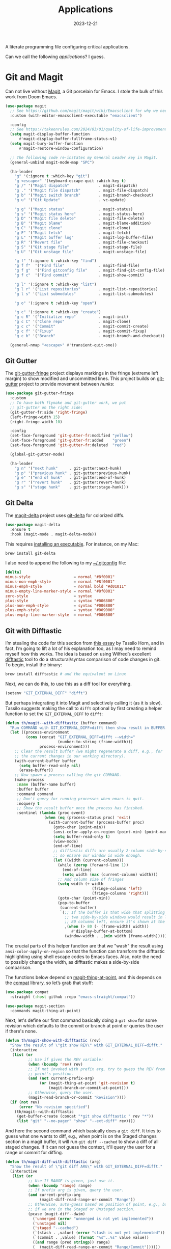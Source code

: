 #+title:  Applications
#+author: Howard X. Abrams
#+date:   2023-12-21
#+tags: emacs

A literate programming file configuring critical applications.

#+begin_src emacs-lisp :exports none
  ;;; ha-applications.el --- configuring critical applications. -*- lexical-binding: t; -*-
  ;;
  ;; © 2023 Howard X. Abrams
  ;;   Licensed under a Creative Commons Attribution 4.0 International License.
  ;;   See http://creativecommons.org/licenses/by/4.0/
  ;;
  ;; Author: Howard X. Abrams <http://gitlab.com/howardabrams>
  ;; Maintainer: Howard X. Abrams <howard.abrams@gmail.com>
  ;; Created: December 21, 2023
  ;;
  ;; While obvious, GNU Emacs does not include this file
  ;;
  ;; *NB:* Do not edit this file. Instead, edit the original literate file at:
  ;;            /Users/howard/other/hamacs/ha-applications.org
  ;;       And tangle the file to recreate this one.
  ;;
  ;;; Code:
  #+end_src

Can we call the following /applications/? I guess.
* Git and Magit
Can not live without [[https://magit.vc/][Magit]], a Git porcelain for Emacs. I stole the bulk of this work from Doom Emacs.
#+begin_src emacs-lisp
  (use-package magit
    ;; See https://github.com/magit/magit/wiki/Emacsclient for why we need to set:
    :custom (with-editor-emacsclient-executable "emacsclient")

    :config
    ;; See https://takeonrules.com/2024/03/01/quality-of-life-improvement-for-entering-and-exiting-magit/
    (setq magit-display-buffer-function
        #'magit-display-buffer-fullframe-status-v1)
    (setq magit-bury-buffer-function
        #'magit-restore-window-configuration)

    ;; The following code re-instates my General Leader key in Magit.
    (general-unbind magit-mode-map "SPC")

    (ha-leader
      "g" '(:ignore t :which-key "git")
      "g <escape>" '(keyboard-escape-quit :which-key t)
      "g /" '("Magit dispatch"             . magit-dispatch)
      "g ." '("Magit file dispatch"        . magit-file-dispatch)
      "g b" '("Magit switch branch"        . magit-branch-checkout)
      "g u" '("Git Update"                 . vc-update)

      "g g" '("Magit status"               . magit-status)
      "g s" '("Magit status here"          . magit-status-here)
      "g D" '("Magit file delete"          . magit-file-delete)
      "g B" '("Magit blame"                . magit-blame-addition)
      "g C" '("Magit clone"                . magit-clone)
      "g F" '("Magit fetch"                . magit-fetch)
      "g L" '("Magit buffer log"           . magit-log-buffer-file)
      "g R" '("Revert file"                . magit-file-checkout)
      "g S" '("Git stage file"             . magit-stage-file)
      "g U" '("Git unstage file"           . magit-unstage-file)

      "g f" '(:ignore t :which-key "find")
      "g f f"  '("Find file"               . magit-find-file)
      "g f g"  '("Find gitconfig file"     . magit-find-git-config-file)
      "g f c"  '("Find commit"             . magit-show-commit)

      "g l" '(:ignore t :which-key "list")
      "g l r" '("List repositories"        . magit-list-repositories)
      "g l s" '("List submodules"          . magit-list-submodules)

      "g o" '(:ignore t :which-key "open")

      "g c" '(:ignore t :which-key "create")
      "g c R" '("Initialize repo"          . magit-init)
      "g c C" '("Clone repo"               . magit-clone)
      "g c c" '("Commit"                   . magit-commit-create)
      "g c f" '("Fixup"                    . magit-commit-fixup)
      "g c b" '("Branch"                   . magit-branch-and-checkout))

    (general-nmap "<escape>" #'transient-quit-one))
#+end_src
** Git Gutter
The [[https://github.com/syohex/emacs-git-gutter-fringe][git-gutter-fringe]] project displays markings in the fringe (extreme left margin) to show modified and uncommitted lines. This project builds on [[https://github.com/emacsorphanage/git-gutter][git-gutter]] project to provide movement between /hunks/:
#+begin_src emacs-lisp
  (use-package git-gutter-fringe
    :custom
    ;; To have both flymake and git-gutter work, we put
    ;; git-gutter on the right side:
    (git-gutter-fr:side 'right-fringe)
    (left-fringe-width 15)
    (right-fringe-width 10)

    :config
    (set-face-foreground 'git-gutter-fr:modified "yellow")
    (set-face-foreground 'git-gutter-fr:added    "green")
    (set-face-foreground 'git-gutter-fr:deleted  "red")

    (global-git-gutter-mode)

    (ha-leader
      "g n" '("next hunk"     . git-gutter:next-hunk)
      "g p" '("previous hunk" . git-gutter:previous-hunk)
      "g e" '("end of hunk"   . git-gutter:end-of-hunk)
      "g r" '("revert hunk"   . git-gutter:revert-hunk)
      "g s" '("stage hunk"    . git-gutter:stage-hunk)))
#+end_src
** Git Delta
The [[https://scripter.co/using-git-delta-with-magit][magit-delta]] project uses [[https://github.com/dandavison/delta][git-delta]] for colorized diffs.
#+begin_src emacs-lisp
  (use-package magit-delta
    :ensure t
    :hook (magit-mode . magit-delta-mode))
#+end_src

This requires [[https://dandavison.github.io/delta/installation.html][installing an executable]]. For instance, on my Mac:
#+begin_src sh
  brew install git-delta
#+end_src

I also need to append the following to my [[file:~/.gitconfig][~/.gitconfig]] file:
#+begin_src conf
  [delta]
  minus-style                   = normal "#8f0001"
  minus-non-emph-style          = normal "#8f0001"
  minus-emph-style              = normal bold "#d01011"
  minus-empty-line-marker-style = normal "#8f0001"
  zero-style                    = syntax
  plus-style                    = syntax "#006800"
  plus-non-emph-style           = syntax "#006800"
  plus-emph-style               = syntax "#009000"
  plus-empty-line-marker-style  = normal "#006800"
#+end_src
** Git with Difftastic
I’m stealing the code for this section from [[https://tsdh.org/posts/2022-08-01-difftastic-diffing-with-magit.html][this essay]] by Tassilo Horn, and in fact, I’m going to lift a lot of his explanation too, as I may need to remind myself how this works. The idea is based on using Wilfred’s excellent [[https://github.com/Wilfred/difftastic][difftastic]] tool to do a structural/syntax comparison of code changes in git. To begin, install the binary:
#+begin_src sh
  brew install difftastic # and the equivalent on Linux
#+end_src
Next, we can do this, to use this as a diff tool for everything.
#+begin_src emacs-lisp
  (setenv "GIT_EXTERNAL_DIFF" "difft")
#+end_src
But perhaps integrating it into Magit and selectively calling it (as it is slow). Tassilo suggests making the call to =difft= optional by first creating a helper function to set the =GIT_EXTERNAL_DIFF= to =difft=:
#+begin_src emacs-lisp
  (defun th/magit--with-difftastic (buffer command)
    "Run COMMAND with GIT_EXTERNAL_DIFF=difft then show result in BUFFER."
    (let ((process-environment
           (cons (concat "GIT_EXTERNAL_DIFF=difft --width="
                         (number-to-string (frame-width)))
                 process-environment)))
      ;; Clear the result buffer (we might regenerate a diff, e.g., for
      ;; the current changes in our working directory).
      (with-current-buffer buffer
        (setq buffer-read-only nil)
        (erase-buffer))
      ;; Now spawn a process calling the git COMMAND.
      (make-process
       :name (buffer-name buffer)
       :buffer buffer
       :command command
       ;; Don't query for running processes when emacs is quit.
       :noquery t
       ;; Show the result buffer once the process has finished.
       :sentinel (lambda (proc event)
                   (when (eq (process-status proc) 'exit)
                     (with-current-buffer (process-buffer proc)
                       (goto-char (point-min))
                       (ansi-color-apply-on-region (point-min) (point-max))
                       (setq buffer-read-only t)
                       (view-mode)
                       (end-of-line)
                       ;; difftastic diffs are usually 2-column side-by-side,
                       ;; so ensure our window is wide enough.
                       (let ((width (current-column)))
                         (while (zerop (forward-line 1))
                           (end-of-line)
                           (setq width (max (current-column) width)))
                         ;; Add column size of fringes
                         (setq width (+ width
                                        (fringe-columns 'left)
                                        (fringe-columns 'right)))
                         (goto-char (point-min))
                         (pop-to-buffer
                          (current-buffer)
                          `(;; If the buffer is that wide that splitting the frame in
                            ;; two side-by-side windows would result in less than
                            ;; 80 columns left, ensure it's shown at the bottom.
                            ,(when (> 80 (- (frame-width) width))
                               #'display-buffer-at-bottom)
                            (window-width . ,(min width (frame-width))))))))))))
#+end_src
The crucial parts of this helper function are that we "wash" the result using =ansi-color-apply-on-region= so that the function can transform the difftastic highlighting using shell escape codes to Emacs faces. Also, note the need to possibly change the width, as difftastic makes a side-by-side comparison.

The functions below depend on [[help:magit-thing-at-point][magit-thing-at-point]], and this depends on the [[https://sr.ht/~pkal/compat/][compat]] library, so let’s grab that stuff:
#+begin_src emacs-lisp :tangle no
  (use-package compat
    :straight (:host github :repo "emacs-straight/compat"))

  (use-package magit-section
    :commands magit-thing-at-point)
#+end_src
Next, let's define our first command basically doing a =git show= for some revision which defaults to the commit or branch at point or queries the user if there's none.
#+begin_src emacs-lisp
  (defun th/magit-show-with-difftastic (rev)
    "Show the result of \"git show REV\" with GIT_EXTERNAL_DIFF=difft."
    (interactive
     (list (or
            ;; Use if given the REV variable:
            (when (boundp 'rev) rev)
            ;; If not invoked with prefix arg, try to guess the REV from
            ;; point's position.
            (and (not current-prefix-arg)
                 (or (magit-thing-at-point 'git-revision t)
                     (magit-branch-or-commit-at-point)))
            ;; Otherwise, query the user.
            (magit-read-branch-or-commit "Revision"))))
    (if (not rev)
        (error "No revision specified")
      (th/magit--with-difftastic
       (get-buffer-create (concat "*git show difftastic " rev "*"))
       (list "git" "--no-pager" "show" "--ext-diff" rev))))
#+end_src
And here the second command which basically does a =git diff=. It tries to guess what one wants to diff, e.g., when point is on the Staged changes section in a magit buffer, it will run =git diff --cached= to show a diff of all staged changes. If it can not guess the context, it'll query the user for a range or commit for diffing.
#+begin_src emacs-lisp
  (defun th/magit-diff-with-difftastic (arg)
    "Show the result of \"git diff ARG\" with GIT_EXTERNAL_DIFF=difft."
    (interactive
     (list (or
            ;; Use If RANGE is given, just use it.
            (when (boundp 'range) range)
            ;; If prefix arg is given, query the user.
            (and current-prefix-arg
                 (magit-diff-read-range-or-commit "Range"))
            ;; Otherwise, auto-guess based on position of point, e.g., based on
            ;; if we are in the Staged or Unstaged section.
            (pcase (magit-diff--dwim)
              ('unmerged (error "unmerged is not yet implemented"))
              ('unstaged nil)
              ('staged "--cached")
              (`(stash . ,value) (error "stash is not yet implemented"))
              (`(commit . ,value) (format "%s^..%s" value value))
              ((and range (pred stringp)) range)
              (_ (magit-diff-read-range-or-commit "Range/Commit"))))))
    (let ((name (concat "*git diff difftastic"
                        (if arg (concat " " arg) "")
                        "*")))
      (th/magit--with-difftastic
       (get-buffer-create name)
       `("git" "--no-pager" "diff" "--ext-diff" ,@(when arg (list arg))))))
#+end_src

What's left is integrating the new show and diff commands in Magit. For that purpose, Tasillo created a new transient prefix for all personal commands. Intriguing, but I have a hack that I can use on a leader:
#+begin_src emacs-lisp
  (defun ha-difftastic-here ()
    (interactive)
    (call-interactively
     (if (eq major-mode 'magit-log-mode)
         'th/magit-show-with-difftastic
       'th/magit-diff-with-difftastic)))

  (ha-leader "g d" '("difftastic" . ha-difftastic-here))
#+end_src
** Time Machine
The [[https://github.com/emacsmirror/git-timemachine][git-timemachine]] project visually shows how a code file changes with each iteration:
#+begin_src emacs-lisp
  (use-package git-timemachine
    :config
    (ha-leader "g t" '("git timemachine" . git-timemachine)))
#+end_src
** Gist
Using the [[https://github.com/emacsmirror/gist][gist package]] to write code snippets on [[https://gist.github.com/][Github]] seems like it can be useful, but I'm not sure how often.

#+begin_src emacs-lisp :tangle no
  (use-package gist
    :config
    (ha-leader
      "g G" '(:ignore t :which-key "gists")
      "g l g" '("gists"          . gist-list)
      "g G l" '("list"           . gist-list)                     ; Lists your gists in a new buffer.
      "g G r" '("region"         . gist-region)                   ; Copies Gist URL into the kill ring.
      "g G R" '("private region" . gist-region-private)           ; Explicitly create a private gist.
      "g G b" '("buffer"         . gist-buffer)                   ; Copies Gist URL into the kill ring.
      "g G B" '("private buffer" . gist-buffer-private)           ; Explicitly create a private gist.
      "g c g" '("gist"           . gist-region-or-buffer)         ; Post either the current region, or buffer
      "g c G" '("private gist"   . gist-region-or-buffer-private))) ; create private gist from region or buffer
#+end_src

The gist project depends on the [[https://github.com/sigma/gh.el][gh library]]. There seems to be a problem with it.
#+begin_src emacs-lisp :tangle no
  (use-package gh
    :straight (:host github :repo "sigma/gh.el"))
#+end_src

** Forge
Let's extend Magit with [[https://github.com/magit/forge][Magit Forge]] for working with Github and Gitlab:
#+begin_src emacs-lisp :tangle no
  (use-package forge
    :after magit
    :config
    (ha-leader
      "g '"   '("Forge dispatch"           . forge-dispatch)
      "g f i" '("Find issue"               . forge-visit-issue)
      "g f p" '("Find pull request"        . forge-visit-pullreq)

      "g l i" '("List issues"              . forge-list-issues)
      "g l p" '("List pull requests"       . forge-list-pullreqs)
      "g l n" '("List notifications"       . forge-list-notifications)

      "g o r" '("Browse remote"            . forge-browse-remote)
      "g o c" '("Browse commit"            . forge-browse-commit)
      "g o i" '("Browse an issue"          . forge-browse-issue)
      "g o p" '("Browse a pull request"    . forge-browse-pullreq)
      "g o i" '("Browse issues"            . forge-browse-issues)
      "g o P" '("Browse pull requests"     . forge-browse-pullreqs)

      "g c i" '("Issue"                    . forge-create-issue)
      "g c p" '("Pull request"             . forge-create-pullreq)))
#+end_src

Every /so often/, pop over to the following URLs and generate a new token where the *Note* is =forge=, and then copy that into the [[file:~/.authinfo.gpg][~/.authinfo.gpg]]:
  - [[https://gitlab.com/-/user_settings/personal_access_tokens][Gitlab]]
  - [[https://github.com/settings/tokens][Github]]
    and make sure this works:

  #+begin_src emacs-lisp :tangle no :results replace
    (ghub-request "GET" "/user" nil
                  :forge 'github
                  :host "api.github.com"
                  :username "howardabrams"
                  :auth 'forge)
  #+end_src
** Pushing is Bad
Pushing directly to the upstream branch is /bad form/, as one should create a pull request, etc. To prevent an accidental push, we /double-check/ first:

#+begin_src emacs-lisp
  (define-advice magit-push-current-to-upstream (:before (args) query-yes-or-no)
    "Prompt for confirmation before permitting a push to upstream."
    (when-let ((branch (magit-get-current-branch)))
      (unless (yes-or-no-p (format "Push %s branch upstream to %s? "
                                   branch
                                   (or (magit-get-upstream-branch branch)
                                       (magit-get "branch" branch "remote"))))
        (user-error "Push to upstream aborted by user"))))
#+end_src
** Github Search?
Wanna see an example of how other’s use a particular function?
#+begin_src emacs-lisp
  (defun my-github-search(&optional search)
    (interactive (list (read-string "Search: " (thing-at-point 'symbol))))
    (let* ((language (cond ((eq major-mode 'python-mode) "Python")
                           ((eq major-mode 'emacs-lisp-mode) "Emacs Lisp")
                           ((eq major-mode 'yaml-mode) "Ansible")
                           (t "Text")))
           (url (format "https://github.com/search/?q=\"%s\"+language:\"%s\"&type=Code" (url-hexify-string search)
                        language)))
      (browse-url url)))
#+end_src
* ediff
Love me ediff, but with monitors that are wider than they are tall, let’s put the diffs side-by-side:
#+begin_src emacs-lisp
  (setq ediff-split-window-function 'split-window-horizontally)
#+end_src
Frames, er, windows, are actually annoying for me, as Emacs is always in full-screen mode.
#+begin_src emacs-lisp
  (setq ediff-window-setup-function 'ediff-setup-windows-plain)
#+end_src
When =ediff= is finished, it leaves the windows /borked/. This is annoying, but according to [[http://yummymelon.com/devnull/surprise-and-emacs-defaults.html][this essay]], we can fix it:
#+begin_src emacs-lisp
  (defvar my-ediff-last-windows nil
    "Session for storing window configuration before calling `ediff'.")

  (defun my-store-pre-ediff-winconfig ()
    "Store `current-window-configuration' in variable `my-ediff-last-windows'."
    (setq my-ediff-last-windows (current-window-configuration)))

  (defun my-restore-pre-ediff-winconfig ()
    "Restore window configuration to stored value in `my-ediff-last-windows'."
    (set-window-configuration my-ediff-last-windows))

  (add-hook 'ediff-before-setup-hook #'my-store-pre-ediff-winconfig)
  (add-hook 'ediff-quit-hook #'my-restore-pre-ediff-winconfig)
#+end_src
* Web Browsing
** EWW
Web pages look pretty good with EWW, but I'm having difficulty getting it to render a web search from DuckDuck.

#+begin_src emacs-lisp
  (use-package eww
    :init
    (setq browse-url-browser-function 'eww-browse-url
          browse-url-secondary-browser-function 'browse-url-default-browser
          eww-browse-url-new-window-is-tab nil
          shr-use-colors nil
          shr-use-fonts t     ; I go back and forth on this one
          ;; shr-discard-aria-hidden t
          shr-bullet "• "
          shr-inhibit-images nil  ; Gotta see the images?
          ;; shr-blocked-images '(svg)
          ;; shr-folding-mode nil
          url-privacy-level '(email))

    :config
    (ha-leader "a b" '("eww browser" . eww))

    (defun ha-eww-save-off-window (name)
      (interactive (list (read-string "Name: " (plist-get eww-data :title))))
      (rename-buffer (format "*eww: %s*" name) t))

    (major-mode-hydra-define eww-mode nil
      ("Browser"
       (("G" eww-browse "Browse")
        ("B" eww-list-bookmarks "Bookmarks")
        ("q" bury-buffer "Quit"))
       "History"
       (("l" eww-back-url     "Back" :color pink)
        ("r" eww-forward-url  "Forward" :color pink)
        ("H" eww-list-histories "History"))
       "Current Page"
       (("b" eww-add-bookmark "Bookmark")
        ("g" link-hint-open-link "Jump Link")
        ("d" eww-download "Download"))
       "Render Page"
       (("e" eww-browse-with-external-browser "Open in Firefox")
        ("R" eww-readable "Reader Mode")
        ("y" eww-copy-page-url "Copy URL"))
       "Navigation"
       (("u" eww-top-url "Site Top")
        ("n" eww-next-url "Next Page" :color pink)
        ("p" eww-previous-url "Previous" :color pink))
       "Toggles"
       (("c" eww-toggle-colors "Colors")
        ("i" eww-toggle-images "Images")
        ("f" eww-toggle-fonts "Fonts"))
       "Misc"
       (("s" ha-eww-save-off-window "Rename")
        ("S" eww-switch-to-buffer "Switch to")
        ("-" eww-write-bookmarks "Save Bookmarks")
        ("M" eww-read-bookmarks "Load Bookmarks"))))

    :general
    (:states 'normal :keymaps 'eww-mode-map
             "q" 'bury-buffer)
    (:states 'normal :keymaps 'eww-buffers-mode-map
             "q" 'bury-buffer))
#+end_src

This function allows Imenu to offer HTML headings in EWW buffers, helpful for navigating long, technical documents.
#+begin_src emacs-lisp
  (use-package eww
    :config
    (defun unpackaged/imenu-eww-headings ()
      "Return alist of HTML headings in current EWW buffer for Imenu.
  Suitable for `imenu-create-index-function'."
      (let ((faces '(shr-h1 shr-h2 shr-h3 shr-h4 shr-h5 shr-h6 shr-heading)))
        (save-excursion
          (save-restriction
            (widen)
            (goto-char (point-min))
            (cl-loop for next-pos = (next-single-property-change (point) 'face)
                     while next-pos
                     do (goto-char next-pos)
                     for face = (get-text-property (point) 'face)
                     when (cl-typecase face
                            (list (cl-intersection face faces))
                            (symbol (member face faces)))
                     collect (cons (buffer-substring (point-at-bol) (point-at-eol)) (point))
                     and do (forward-line 1))))))
    :hook (eww-mode .
                    (lambda ()
                      (setq-local imenu-create-index-function #'unpackaged/imenu-eww-headings))))
#+end_src
** SHRFace
Make my EWW browsers /look/ like an Org file with the [[https://github.com/chenyanming/shrface][shrface project]].

#+begin_src emacs-lisp
  (use-package shrface
    :straight (:host github :repo "chenyanming/shrface")
    :config
    (shrface-basic)
    (shrface-trial)
    ;; (shrface-default-keybindings) ; setup default keybindings
    (setq shrface-href-versatile t)

    (major-mode-hydra-define+ eww-mode nil
      ("Headlines"
       (("j" shrface-next-headline "Next Heading" :color pink)
        ("k" shrface-previous-headline "Previous" :color pink)
        ("J" shrface-headline-consult "Goto Heading")))))
#+end_src

And connect it to EWW:

#+begin_src emacs-lisp
  (use-package eww
    :after shrface
    :hook (eww-after-render #'shrface-mode))
#+end_src
** Get Pocket
The [[https://github.com/alphapapa/pocket-reader.el][pocket-reader]] project connects to the [[https://getpocket.com/en/][Get Pocket]] service.

#+begin_src emacs-lisp
  (use-package pocket-reader
    :init
    (setq org-web-tools-pandoc-sleep-time 1)
    :config
    (ha-leader "o p" '("get pocket" . pocket-reader))

    ;; Instead of jumping into Emacs mode to get the `pocket-mode-map',
    ;; we add the keybindings to the normal mode that makes sense.
    :general
    (:states 'normal :keymaps 'pocket-reader-mode-map
             "RET" 'pocket-reader-open-url
             "TAB" 'pocket-reader-pop-to-url

             "*" 'pocket-reader-toggle-favorite
             "B" 'pocket-reader-open-in-external-browser
             "D" 'pocket-reader-delete
             "E" 'pocket-reader-excerpt-all
             "F" 'pocket-reader-show-unread-favorites
             "M" 'pocket-reader-mark-all
             "R" 'pocket-reader-random-item
             "S" 'tabulated-list-sort
             "a" 'pocket-reader-toggle-archived
             "c" 'pocket-reader-copy-url
             "d" 'pocket-reader
             "e" 'pocket-reader-excerpt
             "f" 'pocket-reader-toggle-favorite
             "l" 'pocket-reader-limit
             "m" 'pocket-reader-toggle-mark
             "o" 'pocket-reader-more
             "q" 'quit-window
             "s" 'pocket-reader-search
             "u" 'pocket-reader-unmark-all
             "t a" 'pocket-reader-add-tags
             "t r" 'pocket-reader-remove-tags
             "t s" 'pocket-reader-tag-search
             "t t" 'pocket-reader-set-tags

             "g s" 'pocket-reader-resort
             "g r" 'pocket-reader-refresh))
#+end_src

Use these special keywords when searching:

  - =:*=, =:favorite= Return favorited items.
  - =:archive= Return archived items.
  - =:unread= Return unread items (default).
  - =:all= Return all items.
  - =:COUNT= Return at most /COUNT/ (a number) items. This limit persists until you start a new search.
  - =:t:TAG=, =t:TAG= Return items with /TAG/ (you can search for one tag at a time, a limitation of the Pocket API).
** External Browsing
Browsing on a work laptop is a bit different. According to [[http://ergoemacs.org/emacs/emacs_set_default_browser.html][this page]], I can set a /default browser/ for different URLs, which is great, as I can launch my browser for personal browsing, or another browser for work access, or even EWW. To make this clear, I'm using the abstraction associated with [[https://github.com/rolandwalker/osx-browse][osx-browse]]:
#+begin_src emacs-lisp
  (use-package osx-browse
    :init
    (setq browse-url-handlers
          '(("docs\\.google\\.com" . osx-browse-url-personal)
            ("grafana.com"         . osx-browse-url-personal)
            ("dndbeyond.com"       . osx-browse-url-personal)
            ("tabletopaudio.com"   . osx-browse-url-personal)
            ("youtu.be"            . osx-browse-url-personal)
            ("youtube.com"         . osx-browse-url-personal)
            ("."                   . eww-browse-url)))

    :config
    (defun osx-browse-url-personal (url &optional new-window browser focus)
      "Open URL in Firefox for my personal surfing.
  The parameters, URL, NEW-WINDOW, and FOCUS are as documented in
  the function, `osx-browse-url'."
      (interactive (osx-browse-interactive-form))
      (cl-callf or browser "org.mozilla.Firefox")
      (osx-browse-url url new-window browser focus)))
#+end_src
* Dired
Allow me a confession. When renaming a file or flipping an executable bit, I don’t pull up =dired= as a first thought. But I feel like I should, as can do a lot of things quicker than pulling up a shell. Especially when working [[https://www.masteringemacs.org/article/working-multiple-files-dired][with multiple files]].
Most commands are /somewhat/ straight-forward (and Prot did a pretty good [[https://www.youtube.com/watch?v=5dlydii7tAU][introduction]] to it), but to remind myself, keep in mind it has /two actions/ … mark one or more files to do something, or /flag/ one or more files to delete them. Why two? Dunno. Especially since they act the same. For instance:

  1. Mark a few files with ~m~, and then type ~D~ to delete them, or …
  2. Flag a few files with ~d~, and then type ~x~ to delete them.

Seems the same to me. Especially since you can type ~u~ to unmark or unflag.

Few other commands to note:

  + ~m~ :: marks a single file
  + ~%~ :: will /mark/ a bunch of files based on a regular expression
  + ~u~ :: un-mark a file, or type ~U~ to un-mark all
  + ~t~ :: to toggle the marked files. Keep files with =xyz= extension? Mark those with ~%~, and then ~t~ toggle.
  + ~C~ :: copy the current file or all marked files
  + ~D~ :: delete the current file or all marked files
  + ~R~ :: rename/move the current file or all marked files
  + ~M~ :: change the mode (=chmod=) of current or marked files, accepts symbols, like =a+x=

Couple useful settings:

#+begin_src emacs-lisp
  (setq delete-by-moving-to-trash t
        dired-auto-revert-buffer t
        dired-vc-rename-file t)  ; Why not mention to git when renaming?
#+end_src

My =ls= is an often alias and GNU’s =ls=, labeled  =gls= on my Mac, isn’t consistent between Mac and Linux, so I *don’t* do:
#+begin_src emacs-lisp :tangle no
  (setq insert-directory-program "gls")
#+end_src

Instead I use Emacs' built-in directory lister (which accepts the standard, =dired-listing-switches= to customize the output):

#+begin_src emacs-lisp
  (use-package ls-lisp
    :straight (:type built-in)
    :config
    (setq ls-lisp-use-insert-directory-program nil
          dired-listing-switches
          "-l --almost-all --human-readable --group-directories-first --no-group"))
#+end_src

And [[https://www.masteringemacs.org/article/dired-shell-commands-find-xargs-replacement][this article by Mickey Petersen]] convinced me to turn on the built-in =dired-x= (just have to tell [[file:bootstrap.org::*Introduction][straight]] that knowledge):

#+begin_src emacs-lisp
  (use-package dired-x
    :straight (:type built-in))
#+end_src

The advantage of =dired-x= is the ability to have [[https://www.emacswiki.org/emacs/DiredExtra#Dired_X][shell command guessing]] when selecting one or more files, and running a shell command on them with ~!~ or ~&~.

** Dirvish
The [[https://github.com/alexluigit/dirvish][dirvish]] project aims to make a prettier =dired=. And since the =major-mode= is still =dired-mode=, the decades of finger memory isn’t lost. Dirvish does require the following supporting programs, but I’ve already got those puppies installed:
#+begin_src sh
  brew install coreutils fd poppler ffmpegthumbnailer mediainfo imagemagick
#+end_src

I’m beginning with dirvish to use the [[https://github.com/alexluigit/dirvish/blob/main/docs/CUSTOMIZING.org][sample configuration]] and change it:
#+begin_src emacs-lisp
  (use-package dirvish
    :straight (:host github :repo "alexluigit/dirvish")
    :init (dirvish-override-dired-mode)

    :custom
    (dirvish-quick-access-entries
     '(("h" "~/"           "Home")
       ("e" "~/.emacs.d/" "Emacs user directory")
       ("p" "~/personal"   "Personal")
       ("p" "~/projects"   "Projects")
       ("t" "~/technical"  "Technical")
       ("w" "~/website"    "Website")
       ("d" "~/Downloads/" "Downloads")))

    :config
    ;; This setting is like `treemacs-follow-mode' where the buffer
    ;; changes based on the current file. Not sure if I want this:
    ;; (dirvish-side-follow-mode)

    (setq dirvish-mode-line-format
          '(:left (sort symlink) :right (omit yank index)))
    (setq dirvish-attributes
          '(all-the-icons file-time file-size collapse subtree-state vc-state git-msg))

    (set-face-attribute 'dirvish-hl-line nil :background "darkmagenta"))
#+end_src

While in =dirvish-mode=, we can rebind some keys:
#+begin_src emacs-lisp :tangle no
  (use-package dirvish
    :bind
    (:map dirvish-mode-map ; Dirvish inherits `dired-mode-map'
     ("a"   . dirvish-quick-access)
     ("f"   . dirvish-file-info-menu)
     ("y"   . dirvish-yank-menu)
     ("N"   . dirvish-narrow)
     ("^"   . dirvish-history-last)
     ("h"   . dirvish-history-jump) ; remapped `describe-mode'
     ("q"   . dirvish-quit)
     ("s"   . dirvish-quicksort)    ; remapped `dired-sort-toggle-or-edit'
     ("v"   . dirvish-vc-menu)      ; remapped `dired-view-file'
     (","   . dirvish-dispatch)
     ("TAB" . dirvish-subtree-toggle)
     ("M-f" . dirvish-history-go-forward)
     ("M-b" . dirvish-history-go-backward)
     ("M-l" . dirvish-ls-switches-menu)
     ("M-m" . dirvish-mark-menu)
     ("M-t" . dirvish-layout-toggle)
     ("M-s" . dirvish-setup-menu)
     ("M-e" . dirvish-emerge-menu)
     ("M-j" . dirvish-fd-jump)))
#+end_src
** My Dired Interface
Because I can’t remember all the cool things =dired= can do, I put together a helper/cheatsheet. Typing ~,~ brings up a menu of possibilities (for others, I recommend [[https://github.com/kickingvegas/casual-dired][Casual Dired]]):

#+begin_src emacs-lisp
  (use-package major-mode-hydra
    :config
    (major-mode-hydra-define dired-mode (:quit-key "q")
      ("File"
       (("C" dired-do-copy "Copy")
        ("D" dired-do-delete "Delete")
        ("S" dired-do-symlink "Symlink")
        ("w" dired-copy-filename-as-kill "Copy name")
        ("!" dired-do-shell-command "Shell")
        ("&" dired-do-async-shell-command "Shell &"))   ; Really?
       "Change"
       (("R" dired-do-rename "Rename")
        ("M" dired-do-chmod "Mode")
        ("O" dired-do-chown "Owner")
        ("G" dired-do-chgrp "Group")
        ("T" dired-do-touch "Mod time"))
       "Directory"
       (("+" dired-create-directory "New")
        ("i" dired-insert-subdir "Insert subdir" :color pink)
        ("I" dired-hide-subdir "Hide subdir" :color pink)
        ("g" revert-buffer  "Refresh" :color pink)
        ("E" wdired-change-to-wdired-mode "Edit (wdired)"))
       "Mark"
       (("m" dired-mark "Mark" :color pink)
        ("u" dired-unmark "Unmark" :color pink)
        ("U" dired-unmark-all-marks "Unmark all" :color pink)
        ("t" dired-toggle-marks "Toggle marks" :color pink)
        ("~" dired-flag-backup-files "Mark backups" :color pink)
        ("r" hydra-dired-regexp-mark/body "Regexp »"))
       "Navigation"
       (("^" dired-up-directory "Up Directory")
        ("j" dired-next-line "Next File" :color pink)
        ("k" dired-previous-line "Previous File" :color pink)
        ("J" dired-next-subdir "Next subdir" :color pink)
        ("K" dired-previous-subdir "Previous subdir" :color pink))
       "Misc"
       (("x" hydra-dired-utils/body "Utils »")
        ("o" hydra-dired-toggles/body "Toggles »")
        ("a" dirvish-quick-access "Quick Access"))))

    ;; And some more hydras for the sub-menus:
    (pretty-hydra-define hydra-dired-regexp-mark (:color blue :hint nil)
      ("Mark files with regexp..."
       (("m" dired-mark-files-regexp "matching filenames")
        ("g" dired-mark-files-containing-regexp "containing text")
        ("d" dired-flag-files-regexp "to delete")
        ("c" dired-do-copy-regexp "to copy")
        ("r" dired-do-rename-regexp "to rename"))))

    (pretty-hydra-define hydra-dired-toggles (:color blue)
      ("Dired Toggles"
       (("d" dired-hide-details-mode "File details")
        ("h" dired-do-kill-lines "Hide marked")
        ("o" dired-omit-mode "Hide (omit) some?")
        ("T" image-dired "Image thumbnails"))))

    (pretty-hydra-define hydra-dired-utils (:color blue :hint nil)
      ("Files"
       (("f" dired-do-find-marked-files "open marked")
        ("z" dired-do-compress "(un)compress marked"))
       "Rename"
       (("u" dired-upcase "upcase")
        ("d" dired-downcase "downcase"))
       "Search"
       (("g" dired-do-find-regexp "grep marked")
        ("s" dired-do-isearch "isearch marked")) ; Maybe C-s ... even on top?
       "Replace"
       (("r" dired-do-find-regexp-and-replace "find/replace marked")
        ("R" dired-do-query-replace-regexp "query find/replace")))))
#+end_src

Notice ~E~ to turn on =wdired=, which brings =dired= to a whole new level.

I do want to change a couple of bindings, as ~j~ to pull up a =completing-read= interface for files, and then move the cursor to the on selected (why not just search) and ~k~ for /hiding/ marked files, aren’t very useful, compared to the finger memory I now have for using those two keys to move up and down lines.

#+begin_src emacs-lisp
  (define-key dired-mode-map (kbd "j") 'evil-next-line)
  (define-key dired-mode-map (kbd "k") 'evil-previous-line)
  (define-key dired-mode-map (kbd "/") 'isearch-forward)
  (define-key dired-mode-map (kbd "n") 'evil-search-next)
  (define-key dired-mode-map (kbd ",") 'major-mode-hydras/dired-mode/body)
#+end_src
* Annotations
Let's try [[https://github.com/bastibe/annotate.el][annotate-mode]], which allows you to drop "notes" and then move to them (yes, serious overlap with bookmarks, which we will return to).

#+begin_src emacs-lisp
  (use-package annotate
    :config
    (ha-leader
      "t A" '("annotations" . annotate-mode)

      "n"   '(:ignore t :which-key "notes")
      "n a" '("toggle mode" . annotate-mode)
      "n n" '("annotate"    . annotate-annotate)
      "n d" '("delete"      . annotate-delete)
      "n s" '("summary"     . annotate-show-annotation-summary)
      "n j" '("next"        . annotate-goto-next-annotation)
      "n k" '("prev"        . annotate-goto-previous-annotation)

      ;; If a shift binding isn't set, it defaults to non-shift version
      ;; Use SPC N N to jump to the next error:
      "n N" '("next error"  . flycheck-next-error)))
#+end_src
Keep the annotations simple, almost /tag-like/, and then the summary allows you to display them.
* Keepass
Use the [[https://github.com/ifosch/keepass-mode][keepass-mode]] to view a /read-only/ version of my Keepass file in Emacs:
#+begin_src emacs-lisp
  (use-package keepass-mode)
#+end_src
When having your point on a key entry, you can copy fields to kill-ring using:
  - ~u~ :: URL
  - ~b~ :: user name
  - ~c~ :: password

* Demo It
Making demonstrations /within/ Emacs with my [[https://github.com/howardabrams/demo-it][demo-it]] project. While on MELPA, I want to use my own cloned version to make sure I can keep debugging it.
#+begin_src emacs-lisp
  (use-package demo-it
    :straight (:local-repo "~/other/demo-it")
    ;; :straight (:host github :repo "howardabrams/demo-it")
    :commands (demo-it-create demo-it-start))
#+end_src

* PDF Viewing
Why not [[https://github.com/politza/pdf-tools][view PDF files]] better? If you have standard build tools installed on your system, run [[help:pdf-tools-install][pdf-tools-install]], as this command will an =epdfinfo= program to PDF displays.

#+begin_src emacs-lisp
  (use-package pdf-tools
    :mode ("\\.pdf\\'" . pdf-view-mode)
    :init
    (setq pdf-info-epdfinfo-program
          (if (file-exists-p "/opt/homebrew")
              "/opt/homebrew/bin/epdfinfo"
            "/usr/local/bin/epdfinfo")

          ;; Match my theme:
          pdf-view-midnight-colors '("#c5c8c6" . "#1d1f21"))

    :general
    (:states 'normal :keymaps 'pdf-view-mode-map
             ;; Since the keys don't make sense when reading:
             "J" 'pdf-view-scroll-up-or-next-page
             "K" 'pdf-view-scroll-down-or-previous-page
             "gp" 'pdf-view-goto-page
             ">"  'doc-view-fit-window-to-page))
#+end_src

Make sure the [[help:pdf-info-check-epdfinfo][pdf-info-check-epdfinfo]] function works.

The [[Evil Collection][evil-collection]] package adds the following keybindings:
- ~z d~ :: Dark mode … indispensable, see also ~z m~
- ~C-j~ / ~C-k~ :: next and previous pages
- ~j~ / ~k~ :: up and down the page
- ~h~ / ~l~ :: scroll the page left and right
- ~=~ / ~-~ :: enlarge and shrink the page
- ~o~ :: Table of contents (if available)

I’d like write notes in org files that link to the PDFs (and maybe visa versa), using the [[https://github.com/weirdNox/org-noter][org-noter]] package:
#+begin_src emacs-lisp
  (use-package org-noter
    :config
    (major-mode-hydra-define org-noter-doc-mode-map nil
      ("Notes"
       (("i" org-noter-insert-note "insert note")
        ("s" org-noter-sync-current-note "sync note")
        ("n" org-noter-sync-next-note "next note" :color pink)
        ("p" org-noter-sync-prev-note "previous note" :color pink)))))
#+end_src

To use, open a header in an org doc, and run =M-x org-noter= (~SPC o N~) and select the PDF. The =org-noter= function can be called in the PDF doc as well. In Emacs state, type ~i~ to insert a note /as a header/, or in Normal state, type ~, i~.

* Technical Artifacts                                :noexport:

Let's provide a name so that the file can be required:

#+begin_src emacs-lisp :exports none
  (provide 'ha-applications)
  ;;; ha-applications.el ends here
  #+end_src


#+description: A literate programming file configuring critical applications.

#+property:    header-args:sh :tangle no
#+property:    header-args:emacs-lisp  :tangle yes
#+property:    header-args    :results none :eval no-export :comments no mkdirp yes

#+options:     num:nil toc:nil todo:nil tasks:nil tags:nil date:nil
#+options:     skip:nil author:nil email:nil creator:nil timestamp:nil
#+infojs_opt:  view:nil toc:nil ltoc:t mouse:underline buttons:0 path:http://orgmode.org/org-info.js

# Local Variables:
# eval: (add-hook 'after-save-hook #'org-babel-tangle t t)
# End:
